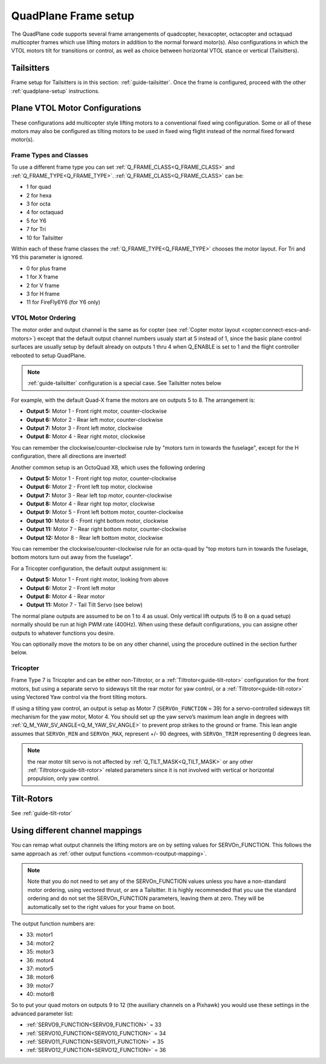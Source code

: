 .. _quadplane-frame-setup:

=====================
QuadPlane Frame setup
=====================

The QuadPlane code supports several frame arrangements of quadcopter,
hexacopter, octacopter and octaquad multicopter frames which use lifting motors in addition to the normal forward motor(s). Also configurations in which the VTOL motors tilt for transitions or control, as well as choice between horizontal VTOL stance or vertical (Tailsitters).

Tailsitters
===========

Frame setup for Tailsitters is in this section: :ref:`guide-tailsitter`. Once the frame is configured, proceed with the other :ref:`quadplane-setup` instructions.

Plane VTOL Motor Configurations
===============================

These configurations add multicopter style lifting motors to a conventional fixed wing configuration. Some or all of these motors may also be configured as tilting motors to be used in fixed wing flight instead of the normal fixed forward motor(s).

Frame Types and Classes
-----------------------

To use a different frame type you can set :ref:`Q_FRAME_CLASS<Q_FRAME_CLASS>` and
:ref:`Q_FRAME_TYPE<Q_FRAME_TYPE>`. :ref:`Q_FRAME_CLASS<Q_FRAME_CLASS>` can be:

-  1 for quad
-  2 for hexa
-  3 for octa
-  4 for octaquad
-  5 for Y6
-  7 for Tri
-  10 for Tailsitter

Within each of these frame classes the :ref:`Q_FRAME_TYPE<Q_FRAME_TYPE>` chooses the motor
layout. For Tri and Y6 this parameter is ignored.

-  0 for plus frame
-  1 for X frame
-  2 for V frame
-  3 for H frame
-  11 for FireFly6Y6 (for Y6 only)

VTOL Motor Ordering
-------------------

The motor order and output channel is the same as for copter (see :ref:`Copter motor layout <copter:connect-escs-and-motors>`)
except that the default output channel numbers usualy start at 5 instead of 1, since the basic plane control surfaces are usually setup by default already on outputs 1 thru 4 when Q_ENABLE is set to 1 and the flight controller rebooted to setup QuadPlane.

.. note:: :ref:`guide-tailsitter` configuration is a special case. See Tailsitter notes below

For example, with the default Quad-X frame the motors are on outputs
5 to 8. The arrangement is:

-  **Output 5:** Motor 1 - Front right motor, counter-clockwise
-  **Output 6:** Motor 2 - Rear left motor, counter-clockwise
-  **Output 7:** Motor 3 - Front left motor, clockwise
-  **Output 8:** Motor 4 - Rear right motor, clockwise

You can remember the clockwise/counter-clockwise rule by "motors turn
in towards the fuselage", except for the H configuration, there all directions are inverted!
   
Another common setup is an OctoQuad X8, which uses the following ordering

-  **Output 5:** Motor 1 - Front right top motor, counter-clockwise
-  **Output 6:** Motor 2 - Front left top motor, clockwise
-  **Output 7:** Motor 3 - Rear left top motor, counter-clockwise
-  **Output 8:** Motor 4 - Rear right top motor, clockwise
-  **Output 9:** Motor 5 - Front left bottom motor, counter-clockwise
-  **Output 10:** Motor 6 - Front right bottom motor, clockwise
-  **Output 11:** Motor 7 - Rear right bottom motor, counter-clockwise
-  **Output 12:** Motor 8 - Rear left bottom motor, clockwise

You can remember the clockwise/counter-clockwise rule for an octa-quad
by "top motors turn in towards the fuselage, bottom motors turn out
away from the fuselage".

For a Tricopter configuration, the default output assignment is:

-  **Output 5:** Motor 1 - Front right motor, looking from above
-  **Output 6:** Motor 2 - Front left motor
-  **Output 8:** Motor 4 - Rear motor
-  **Output 11:** Motor 7 - Tail Tilt Servo (see below)

The normal plane outputs are assumed to be on 1 to 4 as usual. Only
vertical lift outputs (5 to 8 on a quad setup) normally should be run at high PWM rate
(400Hz). When using these default configurations, you can assigne other outputs to whatever functions you desire.

You can optionally move the motors to be on any other channel, using the procedure outlined in the section further below.

Tricopter
---------

Frame Type 7 is Tricopter and can be either non-Tiltrotor, or a :ref:`Tiltrotor<guide-tilt-rotor>` configuration for the front motors, but using a separate servo to sideways tilt the rear motor for yaw control, or a :ref:`Tiltrotor<guide-tilt-rotor>` using Vectored Yaw control via the front tilting motors.

If using a tilting yaw control, an output is setup as Motor 7 (``SERVOn_FUNCTION`` = 39) for a servo-controlled sideways tilt mechanism for the yaw motor, Motor 4. You should set up the yaw servo’s maximum lean angle in degrees with :ref:`Q_M_YAW_SV_ANGLE<Q_M_YAW_SV_ANGLE>` to prevent prop strikes to the ground or frame. This lean angle assumes that ``SERVOn_MIN`` and ``SERVOn_MAX``, represent +/- 90 degrees, with ``SERVOn_TRIM`` representing 0 degrees lean.

.. note:: the rear motor tilt servo is not affected by :ref:`Q_TILT_MASK<Q_TILT_MASK>` or any other :ref:`Tiltrotor<guide-tilt-rotor>` related parameters since it is not involved with vertical or horizontal propulsion, only yaw control.

Tilt-Rotors
===========

See :ref:`guide-tilt-rotor`

Using different channel mappings
================================

You can remap what output channels the lifting motors are on by setting
values for SERVOn_FUNCTION. This follows the same approach as :ref:`other output functions <common-rcoutput-mapping>`.

.. note::
   Note that you do not need to set any of the SERVOn_FUNCTION values unless
   you have a non-standard motor ordering, using vectored thrust, or are a Tailsitter. It is highly recommended that
   you use the standard ordering and do not set the SERVOn_FUNCTION
   parameters, leaving them at zero. They will be automatically set to
   the right values for your frame on boot.

The output function numbers are:

-  33: motor1
-  34: motor2
-  35: motor3
-  36: motor4
-  37: motor5
-  38: motor6
-  39: motor7
-  40: motor8

So to put your quad motors on outputs 9 to 12 (the auxiliary channels on
a Pixhawk) you would use these settings in the advanced parameter list:

-  :ref:`SERVO9_FUNCTION<SERVO9_FUNCTION>` = 33
-  :ref:`SERVO10_FUNCTION<SERVO10_FUNCTION>` = 34
-  :ref:`SERVO11_FUNCTION<SERVO11_FUNCTION>` = 35
-  :ref:`SERVO12_FUNCTION<SERVO12_FUNCTION>` = 36

